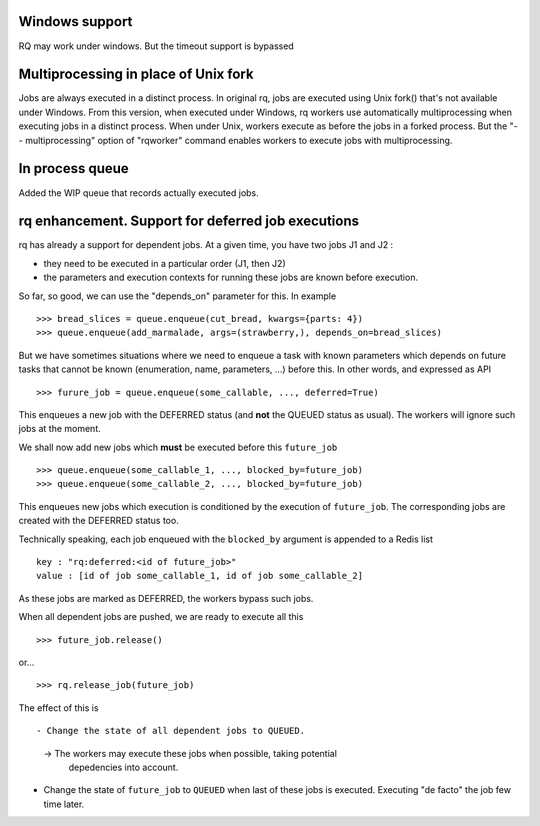 Windows support
===============

RQ may work under windows. But the timeout support is bypassed

Multiprocessing in place of Unix fork
=====================================

Jobs are always executed in a distinct process. In original rq, jobs are
executed using Unix fork() that's not available under Windows. From this
version, when executed under Windows, rq workers use automatically
multiprocessing when executing jobs in a distinct process. When under Unix,
workers execute as before the jobs in a forked process. But the "--
multiprocessing" option of "rqworker" command enables workers to execute jobs
with multiprocessing.

In process queue
================

Added the WIP queue that records actually executed jobs.

rq enhancement. Support for deferred job executions
===================================================

rq has already a support for dependent jobs. At a given time, you have two
jobs J1 and J2 :

- they need to be executed in a particular order (J1, then J2)
- the parameters and execution contexts for running these jobs are known
  before execution.

So far, so good, we can use the "depends_on" parameter for this. In example ::

  >>> bread_slices = queue.enqueue(cut_bread, kwargs={parts: 4})
  >>> queue.enqueue(add_marmalade, args=(strawberry,), depends_on=bread_slices)

But we have sometimes situations where we need to enqueue a task with known
parameters which depends on future tasks that cannot be known (enumeration,
name, parameters, ...) before this. In other words, and expressed as API ::

  >>> furure_job = queue.enqueue(some_callable, ..., deferred=True)

This enqueues a new job with the DEFERRED status (and **not** the QUEUED
status as usual). The workers will ignore such jobs at the moment.

We shall now add new jobs which **must** be executed before this
``future_job`` ::

  >>> queue.enqueue(some_callable_1, ..., blocked_by=future_job)
  >>> queue.enqueue(some_callable_2, ..., blocked_by=future_job)

This enqueues new jobs which execution is conditioned by the execution of
``future_job``. The corresponding jobs are created with the DEFERRED status
too.

Technically speaking, each job enqueued with the ``blocked_by`` argument is
appended to a Redis list ::

  key : "rq:deferred:<id of future_job>"
  value : [id of job some_callable_1, id of job some_callable_2]

As these jobs are marked as DEFERRED, the workers bypass such jobs.

When all dependent jobs are pushed, we are ready to execute all this ::

  >>> future_job.release()

or... ::

  >>> rq.release_job(future_job)

The effect of this is ::

- Change the state of all dependent jobs to QUEUED.

  -> The workers may execute these jobs when possible, taking potential
     depedencies into account.

- Change the state of ``future_job`` to ``QUEUED`` when last of these jobs is
  executed. Executing "de facto" the job few time later.
